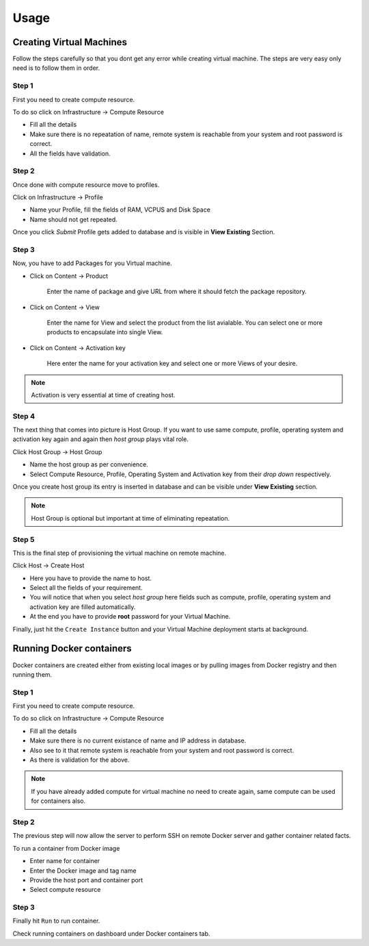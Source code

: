 Usage
=====

Creating Virtual Machines
-------------------------

Follow the steps carefully so that you dont get any error while creating virtual machine. The steps are very easy only need is to follow them in order.

++++++
Step 1
++++++

First you need to create compute resource.

To do so click on Infrastructure -> Compute Resource

* Fill all the details
* Make sure there is no repeatation of name, remote system is reachable from your system and root password is correct.
* All the fields have validation.

++++++
Step 2
++++++

Once done with compute resource move to profiles.

Click on Infrastructure -> Profile

* Name your Profile, fill the fields of RAM, VCPUS and Disk Space
* Name should not get repeated.

Once you click *Submit* Profile gets added to database and is visible in **View Existing** Section.

++++++
Step 3
++++++

Now, you have to add Packages for you Virtual machine.

* Click on Content -> Product

	Enter the name of package and give URL from where it should fetch the package repository.

* Click on Content -> View

	Enter the name for View and select the product from the list avialable. You can select one or more products to encapsulate into single View.

* Click on Content -> Activation key

	Here enter the name for your activation key and select one or more Views of your desire.

.. note::

	Activation is very essential at time of creating host.

++++++
Step 4
++++++

The next thing that comes into picture is Host Group.
If you want to use same compute, profile, operating system and activation key again and again then *host group* plays vital role.

Click Host Group -> Host Group

* Name the host group as per convenience.
* Select Compute Resource, Profile, Operating System and Activation key from their *drop down* respectively.

Once you create host group its entry is inserted in database and can be visible under **View Existing** section.

.. note::

	Host Group is optional but important at time of eliminating repeatation.

++++++
Step 5
++++++

This is the final step of provisioning the virtual machine on remote machine.

Click Host -> Create Host

- Here you have to provide the name to host.

- Select all the fields of your requirement.

- You will notice that when you select *host group* here fields such as compute, profile, operating system and activation key are filled automatically.

- At the end you have to provide **root** password for your Virtual Machine.

Finally, just hit the ``Create Instance`` button and your Virtual Machine deployment starts at background.



Running Docker containers
-------------------------

Docker containers are created either from existing local images or by pulling images from Docker registry and then running them.

++++++
Step 1
++++++

First you need to create compute resource.

To do so click on Infrastructure -> Compute Resource

* Fill all the details
* Make sure there is no current existance of name and IP address in database.
* Also see to it that remote system is reachable from your system and root password is correct.
* As there is validation for the above.

.. note::

	If you have already added compute for virtual machine no need to create again, same compute can be used for containers also.

++++++
Step 2
++++++


The previous step will now allow the server to perform SSH on remote Docker server and gather container related facts.

To run a container from Docker image

* Enter name for container
* Enter the Docker image and tag name
* Provide the host port and container port
* Select compute resource

++++++
Step 3
++++++

Finally hit ``Run`` to run container.

Check running containers on dashboard under Docker containers tab.


